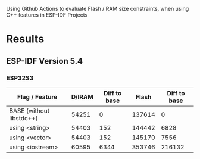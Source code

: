 Using Github Actions to evaluate Flash / RAM size constraints, when using C++ features in ESP-IDF Projects

* Results
** ESP-IDF Version 5.4
*** ESP32S3
| Flag / Feature           | D/IRAM | Diff to base |  Flash | Diff to base |
|--------------------------+--------+--------------+--------+--------------|
| BASE (without libstdc++) |  54251 |            0 | 137614 |            0 |
| using <string>           |  54403 |          152 | 144442 |         6828 |
| using <vector>           |  54403 |          152 | 145170 |         7556 |
| using <iostream>         |  60595 |         6344 | 353746 |       216132 |
#+TBLFM: $3=$2-@2$2::$5=($4-@2$4)
